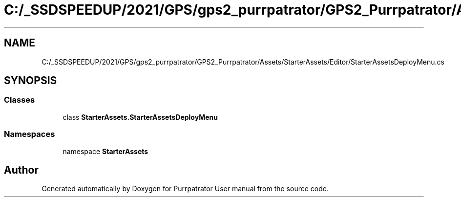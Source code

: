 .TH "C:/_SSDSPEEDUP/2021/GPS/gps2_purrpatrator/GPS2_Purrpatrator/Assets/StarterAssets/Editor/StarterAssetsDeployMenu.cs" 3 "Mon Apr 18 2022" "Purrpatrator User manual" \" -*- nroff -*-
.ad l
.nh
.SH NAME
C:/_SSDSPEEDUP/2021/GPS/gps2_purrpatrator/GPS2_Purrpatrator/Assets/StarterAssets/Editor/StarterAssetsDeployMenu.cs
.SH SYNOPSIS
.br
.PP
.SS "Classes"

.in +1c
.ti -1c
.RI "class \fBStarterAssets\&.StarterAssetsDeployMenu\fP"
.br
.in -1c
.SS "Namespaces"

.in +1c
.ti -1c
.RI "namespace \fBStarterAssets\fP"
.br
.in -1c
.SH "Author"
.PP 
Generated automatically by Doxygen for Purrpatrator User manual from the source code\&.
